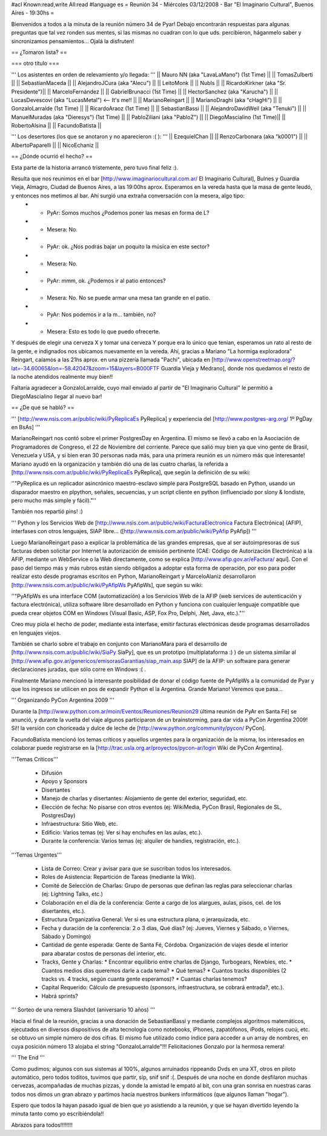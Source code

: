 #acl Known:read,write All:read
#language es
= Reunión 34 - Miércoles 03/12/2008 - Bar "El Imaginario Cultural", Buenos Aires - 19:30hs =

Bienvenidos a todos a la minuta de la reunión número 34 de Pyar!
Debajo encontrarán respuestas para algunas preguntas que tal vez ronden sus mentes, si las mismas no cuadran con lo que uds. percibieron, háganmelo saber y sincronizamos pensamientos...
Ojalá la disfruten!

== ¿Tomaron lista? ==

=== otro título ===

''' Los asistentes en orden de relevamiento y/o llegada: '''
|| Mauro NN (aka "LavaLaMano") (1st Time) ||
|| TomasZulberti ||
|| SebastianMaceda ||
|| AlejandroJCura (aka "Alecu") ||
|| LeitoMonk ||
|| NubIs ||
|| RicardoKirkner (aka "Sr. Presidente")||
|| MarceloFernández ||
|| GabrielBrunacci (1st Time) ||
|| HectorSanchez (aka "Karucha") ||
|| LucasDevescovi (aka "LucasMetal") <-- It's me!! ||
|| MarianoReingart ||
|| MarianoDraghi (aka "cHagHi") ||
|| GonzaloLarralde (1st Time) ||
|| RicardoAraoz (1st Time) ||
|| SebastianBassi ||
|| AlejandroDavidWeil (aka "Tenuki") ||
|| ManuelMuradas (aka "Dieresys") (1st Time) ||
|| PabloZiliani (aka "PabloZ") ||
|| DiegoMascialino (1st Time)||
|| RobertoAlsina ||
|| FacundoBatista ||

''' Los desertores (los que se anotaron y no aparecieron :( ): '''
|| EzequielChan ||
|| RenzoCarbonara (aka "k0001") ||
|| AlbertoPaparelli ||
|| NicoEchaniz ||

== ¿Dónde ocurrió el hecho? ==

Esta parte de la historia arrancó tristemente, pero tuvo final feliz :).

Resulta que nos reunimos en el bar [http://www.imaginariocultural.com.ar/ El Imaginario Cultural], Bulnes y Guardia Vieja, Almagro, Ciudad de Buenos Aires, a las 19:00hs aprox. Esperamos en la vereda hasta que la masa de gente leudó, y entonces nos metimos al bar. Ahí surgió una extraña conversación con la mesera, algo tipo:
 * - PyAr: Somos muchos ¿Podemos poner las mesas en forma de L?
 * - Mesera: No.
 * - PyAr: ok. ¿Nos podrás bajar un poquito la música en este sector?
 * - Mesera: No.
 * - PyAr: mmm, ok. ¿Podemos ir al patio entonces?
 * - Mesera: No. No se puede armar una mesa tan grande en el patio.
 * - PyAr: Nos podemos ir a la m... también, no?
 * - Mesera: Esto es todo lo que puedo ofrecerte.
 
Y después de elegir una cerveza X y tomar una cerveza Y porque era lo único que tenían, esperamos un rato al resto de la gente, e indignados nos ubicamos nuevamente en la vereda. Ahí, gracias a Mariano "La hormiga exploradora" Reingart, caíamos a las 21hs aprox. en una pizzería llamada "Pachi", ubicada en [http://www.openstreetmap.org/?lat=-34.60065&lon=-58.42047&zoom=15&layers=B000FTF Guardia Vieja y Medrano], donde nos quedamos el resto de la noche atendidos realmente muy bien!!

Faltaría agradecer a GonzaloLarralde, cuyo mail enviado al partir de "El Imaginario Cultural" le permitió a DiegoMascialino llegar al nuevo bar! 

== ¿De qué se habló? ==

''' [http://www.nsis.com.ar/public/wiki/PyReplicaEs PyReplica] y experiencia del [http://www.postgres-arg.org/ 1º PgDay en BsAs]  '''

MarianoReingart nos contó sobre el primer PostgresDay en Argentina. El mismo se llevó a cabo en la Asociación de Programadores de Congreso, el 22 de Noviembre del corriente. Parece que salió muy bien ya que vino gente de Brasil, Venezuela y USA, y si bien eran 30 personas nada más, para una primera reunión es un número más que interesante!
Mariano ayudó en la organización y también dió una de las cuatro charlas, la referida a [http://www.nsis.com.ar/public/wiki/PyReplicaEs PyReplica], que según la definición de su wiki:

''"PyReplica es un replicador asincrónico maestro-esclavo simple para PostgreSQL basado en Python, usando un disparador maestro en plpython, señales, secuencias, y un script cliente en python (influenciado por slony & londiste, pero mucho más simple y fácil)."''

También nos repartió pins! :)

''' Python y los Servicios Web de [http://www.nsis.com.ar/public/wiki/FacturaElectronica Factura Electrónica] (AFIP), interfases con otros lenguajes, SIAP libre... ([http://www.nsis.com.ar/public/wiki/PyAfip PyAfip]) '''

Luego MarianoReingart paso a explicar la problemática de las grandes empresas, que al ser autoimpresoras de sus facturas deben solicitar por Internet la autorización de emisión pertinente (CAE: Código de Autorización Electrónica) a la AFIP, mediante un WebService o la Web directamente, como se explica [http://www.afip.gov.ar/eFactura/ aquí]. 
Con el paso del tiempo más y más rubros están siendo obligados a adoptar esta forma de operación, por eso para poder realizar esto desde programas escritos en Python, MarianoReingart y MarceloAlaniz desarrollaron [http://www.nsis.com.ar/public/wiki/PyAfipWs PyAfipWs], que según su wiki:

''"PyAfipWs es una interface COM (automatización) a los Servicios Web de la AFIP (web services de autenticación y factura electrónica), utiliza software libre desarrollado en Python y funciona con cualquier lenguaje compatible que pueda crear objetos COM en Windows (Visual Basic, ASP, Fox Pro, Delphi, .Net, Java, etc.)."''

Creo muy piola el hecho de poder, mediante esta interfase, emitir facturas electrónicas desde programas desarrollados en lenguajes viejos.

También se charlo sobre el trabajo en conjunto con MarianoMara para el desarrollo de [http://www.nsis.com.ar/public/wiki/SiaPy SiaPy], que es un prototipo (multiplataforma :) ) de un sistema similar al [http://www.afip.gov.ar/genericos/emisorasGarantias/siap_main.asp SIAP] de la AFIP: un software para generar declaraciones juradas, que sólo corre en Windows :( .

Finalmente Mariano mencionó la interesante posibilidad de donar el código fuente de PyAfipWs a la comunidad de Pyar y que los ingresos se utilicen en pos de expandir Python el la Argentina. Grande Mariano! Veremos que pasa...

''' Organizando PyCon Argentina 2009 '''

Durante la [http://www.python.com.ar/moin/Eventos/Reuniones/Reunion29 última reunión de PyAr en Santa Fé] se anunció, y durante la vuelta del viaje algunos participaron de un brainstorming, para dar vida a PyCon Argentina 2009! Sí!! la versión con choriceada y dulce de leche de [http://www.python.org/community/pycon/ PyCon].

FacundoBatista mencionó los temas críticos y aquellos urgentes para la organización de la misma, los interesados en colaborar puede registrarse en la [http://trac.usla.org.ar/proyectos/pycon-ar/login Wiki de PyCon Argentina].

'''Temas Críticos'''

 * Difusión
 * Apoyo y Sponsors
 * Disertantes
 * Manejo de charlas y disertantes: Alojamiento de gente del exterior, seguridad, etc.
 * Elección de fecha: No pisarse con otros eventos (ej: WikiMedia, PyCon Brasil, Regionales de SL, PostgresDay)
 * Infraestructura: Sitio Web, etc.
 * Edificio: Varios temas (ej: Ver si hay enchufes en las aulas, etc.).
 * Durante la conferencia: Varios temas (ej: alquiler de handies, registración, etc.).
 
'''Temas Urgentes'''
 
  * Lista de Correo: Crear y avisar para que se suscriban todos los interesados.
  * Roles de Asistencia: Repartición de Tareas (mediante la Wiki).
  * Comité de Selección de Charlas: Grupo de personas que definan las reglas para seleccionar charlas (ej: Lightning Talks, etc.)
  * Colaboración en el día de la conferencia: Gente a cargo de los alargues, aulas, pisos, cel. de los disertantes, etc.).
  * Estructura Organizativa General: Ver si es una estructura plana, o jerarquizada, etc.
  * Fecha y duración de la conferencia: 2 o 3 días, Qué días? (ej: Jueves, Viernes y Sábado, o Viernes, Sábado y Domingo)
  * Cantidad de gente esperada: Gente de Santa Fé, Córdoba. Organización de viajes desde el interior para abaratar costos de personas del interior, etc.
  * Tracks, Gente y Charlas: 
    * Encontrar equilibrio entre charlas de Django, Turbogears, Newbies, etc. 
    * Cuantos medios días queremos darle a cada tema? 
    * Qué temas? 
    * Cuantos tracks disponibles (2 tracks vs. 4 tracks, según cuanta gente esperamos)? 
    * Cuantas charlas tenemos?   
  * Capital Requerido: Cálculo de presupuesto (sponsors, infraestructura, se cobrará entrada?, etc.).
  * Habrá sprints?

''' Sorteo de una remera Slashdot (aniversario 10 años) '''

Hacia el final de la reunión, gracias a una donación de SebastianBassi y mediante complejos algoritmos matemáticos, ejecutados en diversos dispositivos de alta tecnología como notebooks, iPhones, zapatófonos, iPods, relojes cucú, etc. se obtuvo un simple número de dos cifras. El mismo fue utilizado como índice para acceder a un array de nombres, en cuya posición número 13 alojaba el string "GonzaloLarralde"!!! Felicitaciones Gonzalo por la hermosa remera!

''' The End '''

Como pudimos; algunos con sus sistemas al 100%, algunos arruinados rippeando Dvds en una XT, otros en piloto automático, pero todos toditos, tuvimos que partir, sip, snif snif :(.
Después de una noche en donde desfilaron muchas cervezas, acompañadas de muchas pizzas, y donde la amistad le empató al bit, con una gran sonrisa en nuestras caras todos nos dimos un gran abrazo y partimos hacía nuestros bunkers informáticos (que algunos llaman "hogar").

Espero que todos la hayan pasado igual de bien que yo asistiendo a la reunión, y que se hayan divertido leyendo la minuta tanto como yo escribiéndola!!

Abrazos para todos!!!!!!!!



 
 
 
 
 
